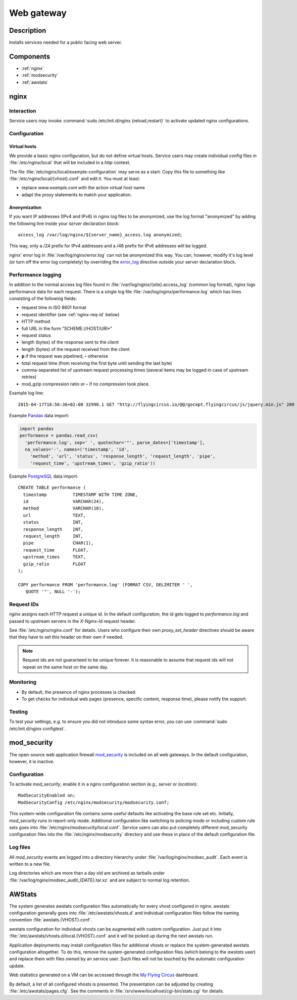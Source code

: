 .. _webgateway:

Web gateway
===========

Description
-----------

Installs services needed for a public facing web server.

Components
----------

- :ref:`nginx`
- :ref:`modsecurity`
- :ref:`awstats`

.. _nginx:

nginx
-----

Interaction
^^^^^^^^^^^

Service users may invoke :command:`sudo /etc/init.d/nginx {reload,restart}` to
activate updated nginx configurations.


Configuration
^^^^^^^^^^^^^

Virtual hosts
~~~~~~~~~~~~~

We provide a basic nginx configuration, but do not define virtual hosts. Service
users may create individual config files in :file:`/etc/nginx/local` that will
be included in a `http` context.

The file :file:`/etc/nginx/local/example-configuration` may serve as a start.
Copy this file to something like :file:`/etc/nginx/local/{vhost}.conf`
and edit it. You must at least:

* replace *www.example.com* with the action virtual host name
* adapt the proxy statements to match your application.

Anonymization
~~~~~~~~~~~~~

If you want IP addresses (IPv4 and IPv6) in nginx log files to be anonymized,
use the log format "anonymized" by adding the following line inside your
*server* declaration block::

   access_log /var/log/nginx/${server_name}_access.log anonymized;

This way, only a /24 prefix for IPv4 addresses and a /48 prefix for IPv6
addresses will be logged.

nginx' error log in :file:`/var/log/nginx/error.log` can not be anonymized this
way. You can, however, modify it's log level (or turn off the error log
completely) by overriding the `error_log
<http://nginx.org/en/docs/ngx_core_module.html#error_log>`_ directive
`outside` your server declaration block.


Performance logging
^^^^^^^^^^^^^^^^^^^

In addition to the normal access log files found in
:file:`/var/log/nginx/{site}.access_log` (common log format), nginx logs
performance data for each request. There is a single log file
:file:`/var/log/nginx/performance.log` which has lines consisting of the
following fields:

- request time in ISO 8601 format
- request identifier (see :ref:`nginx-req-id` below)
- HTTP method
- full URL in the form "SCHEME://HOST/URI*"
- request status
- length (bytes) of the response sent to the client
- length (bytes) of the request received from the client
- **p** if the request was pipelined, **-** otherwise
- total request time (from receiving the first byte until sending the
  last byte)
- comma-separated list of upstream request processing times (several items may
  be logged in case of upstream retries)
- mod_gzip compression ratio or **-** if no compression took place.

Example log line::

  2015-04-17T16:56:36+02:00 32990.1 GET "http://flyingcircus.io/@@/gocept.flyingcircus/js/jquery.min.js" 200 38667 922 . 0.8 "0.002, 0.006" 2.44

Example `Pandas <http://pandas.pydata.org/>`_ data import:

.. code-block:: python

   import pandas
   performance = pandas.read_csv(
     'performance.log', sep=' ', quotechar='"', parse_dates=['timestamp'],
     na_values='-', names=('timestamp', 'id',
       'method', 'url', 'status', 'response_length', 'request_length', 'pipe',
       'request_time', 'upstream_times', 'gzip_ratio'))

Example `PostgreSQL <http://www.postgresql.org/>`_ data import::

   CREATE TABLE performance (
     timestamp          TIMESTAMP WITH TIME ZONE,
     id                 VARCHAR(24),
     method             VARCHAR(10),
     url                TEXT,
     status             INT,
     response_length    INT,
     request_length     INT,
     pipe               CHAR(1),
     request_time       FLOAT,
     upstream_times     TEXT,
     gzip_ratio         FLOAT
   );

   COPY performance FROM 'performance.log' (FORMAT CSV, DELIMITER ' ',
      QUOTE '"', NULL '-');


.. _nginx-req-id:

Request IDs
^^^^^^^^^^^

`nginx` assigns each HTTP request a unique id. In the default configuration,
the id gets logged to `performance.log` and passed to upstream servers in
the `X-Nginx-Id` request header.

See :file:`/etc/nginx/nginx.conf` for details. Users who configure their own
`proxy_set_header` directives should be aware that they have to set this header
on their own if needed.

.. note::

   Request ids are not guaranteed to be unique forever. It is reasonable to
   assume that request ids will not repeat on the same host on the same day.


Monitoring
^^^^^^^^^^

- By default, the presence of nginx processes is checked.
- To get checks for individual web pages (presence, specific content, response
  time), please notify the support.


Testing
^^^^^^^

To test your settings, e.g. to ensure you did not introduce some syntax error,
you can use :command:`sudo /etc/init.d/nginx configtest`.


.. _modsecurity:

mod_security
------------

The open-source web application firewall `mod_security
<http://modsecurity.org/>`_ is included on all web gateways. In the default
configuration, however, it is inactive.


Configuration
^^^^^^^^^^^^^

To activate `mod_security`, enable it in a nginx configuration section
(e.g., `server` or `location`)::

   ModSecurityEnabled on;
   ModSecurityConfig /etc/nginx/modsecurity/modsecurity.conf;

This system-wide configuration file contains some useful defaults like
activating the base rule set etc. Initially, `mod_security` runs in report-only
mode. Additional configuration like switching to policing mode or including
custom rule sets goes into :file:`/etc/nginx/modsecurity/local.conf`. Service
users can also put completely different mod_security configuration files into
the :file:`/etc/nginx/modsecurity` directory and use these in place of the
default configuration file.


Log files
^^^^^^^^^

All `mod_security` events are logged into a directory hierarchy under
:file:`/var/log/nginx/modsec_audit`. Each event is written to a new file.

Log directories which are more than a day old are archived as tarballs under
:file:`/var/log/nginx/modsec_audit_{DATE}.tar.xz` and are subject to normal log
retention.


.. _awstats:

AWStats
-------

The system generates awstats configuration files automatically for every vhost
configured in nginx. awstats configuration generally goes into
:file:`/etc/awstats/vhosts.d` and individual configuration files follow the
naming convention :file:`awstats.{VHOST}.conf`.

awstats configuration for individual vhosts can be augmented with custom
configuration. Just put it into :file:`/etc/awstats/vhosts.d/local.{VHOST}.conf`
and it will be picked up during the next awstats run.

Application deployments may install configuration files for additional vhosts or
replace the system-generated awstats configuration altogether. To do this,
remove the system-generated configuration files (which belong to the `awstats`
user) and replace them with files owned by an service user. Such files will not
be touched by the automatic configuration update.

Web statistics generated on a VM can be accessed through
the `My Flying Circus <https://my.flyingcircus.io>`_ dashboard.

By default, a list of all configured vhosts is presented. The presentation can
be adjusted by creating :file:`/etc/awstats/pages.cfg`. See the comments in
:file:`/srv/www/localhost/cgi-bin/stats.cgi` for details.

.. vim: set spell spelllang=en:
